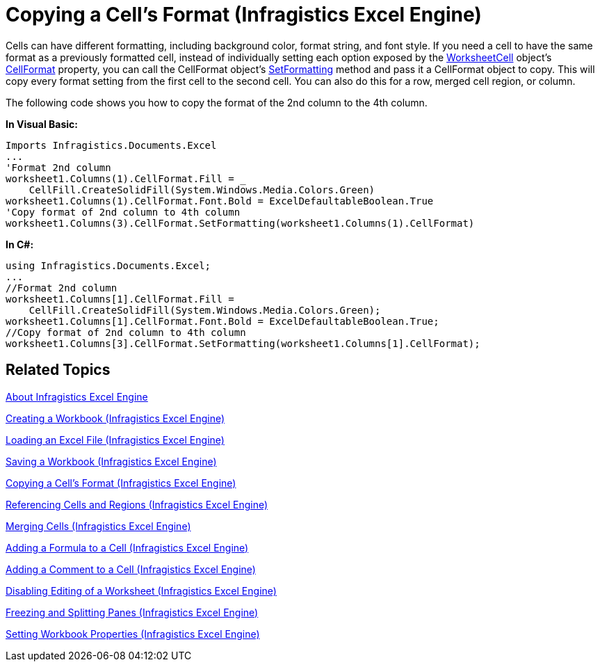 ﻿////
|metadata|
{
    "name": "igexcelengine-copy-a-cells-format",
    "controlName": ["IG Excel Engine"],
    "tags": ["Formatting","Getting Started","How Do I"],
    "guid": "{71975533-A319-42D9-9687-04A1F99C0465}",
    "buildFlags": [],
    "createdOn": "2012-01-30T19:39:51.7537039Z"
}
|metadata|
////

= Copying a Cell's Format (Infragistics Excel Engine)

Cells can have different formatting, including background color, format string, and font style. If you need a cell to have the same format as a previously formatted cell, instead of individually setting each option exposed by the link:{ApiPlatform}documents.excel.v{ProductVersion}~infragistics.documents.excel.worksheetcell.html[WorksheetCell] object's link:{ApiPlatform}documents.excel.v{ProductVersion}~infragistics.documents.excel.worksheetcell~cellformat.html[CellFormat] property, you can call the CellFormat object's link:{ApiPlatform}documents.excel.v{ProductVersion}~infragistics.documents.excel.iworksheetcellformat~setformatting.html[SetFormatting] method and pass it a CellFormat object to copy. This will copy every format setting from the first cell to the second cell. You can also do this for a row, merged cell region, or column.

The following code shows you how to copy the format of the 2nd column to the 4th column.

*In Visual Basic:*

----
Imports Infragistics.Documents.Excel
...
'Format 2nd column
worksheet1.Columns(1).CellFormat.Fill = _
    CellFill.CreateSolidFill(System.Windows.Media.Colors.Green)
worksheet1.Columns(1).CellFormat.Font.Bold = ExcelDefaultableBoolean.True
'Copy format of 2nd column to 4th column
worksheet1.Columns(3).CellFormat.SetFormatting(worksheet1.Columns(1).CellFormat)
----

*In C#:*

----
using Infragistics.Documents.Excel;
...
//Format 2nd column
worksheet1.Columns[1].CellFormat.Fill =
    CellFill.CreateSolidFill(System.Windows.Media.Colors.Green);
worksheet1.Columns[1].CellFormat.Font.Bold = ExcelDefaultableBoolean.True;
//Copy format of 2nd column to 4th column
worksheet1.Columns[3].CellFormat.SetFormatting(worksheet1.Columns[1].CellFormat);
----

== Related Topics

link:igexcelengine-about-infragistics-excel-engine.html[About Infragistics Excel Engine]

link:igexcelengine-creating-a-workbook.html[Creating a Workbook (Infragistics Excel Engine)]

link:igexcelengine-load-an-excel-file.html[Loading an Excel File (Infragistics Excel Engine)]

link:igexcelengine-save-a-workbook.html[Saving a Workbook (Infragistics Excel Engine)]

link:igexcelengine-copy-a-cells-format.html[Copying a Cell's Format (Infragistics Excel Engine)]

link:igexcelengine-reference-cells-and-regions.html[Referencing Cells and Regions (Infragistics Excel Engine)]

link:igexcelengine-merge-cells.html[Merging Cells (Infragistics Excel Engine)]

link:igexcelengine-add-a-formula-to-a-cell.html[Adding a Formula to a Cell (Infragistics Excel Engine)]

link:igexcelengine-add-a-comment-to-a-cell.html[Adding a Comment to a Cell (Infragistics Excel Engine)]

link:igexcelengine-disable-editing-of-a-worksheet.html[Disabling Editing of a Worksheet (Infragistics Excel Engine)]

link:igexcelengine-freeze-rows-and-columns.html[Freezing and Splitting Panes (Infragistics Excel Engine)]

link:igexcelengine-set-excel-document-properties.html[Setting Workbook Properties (Infragistics Excel Engine)]